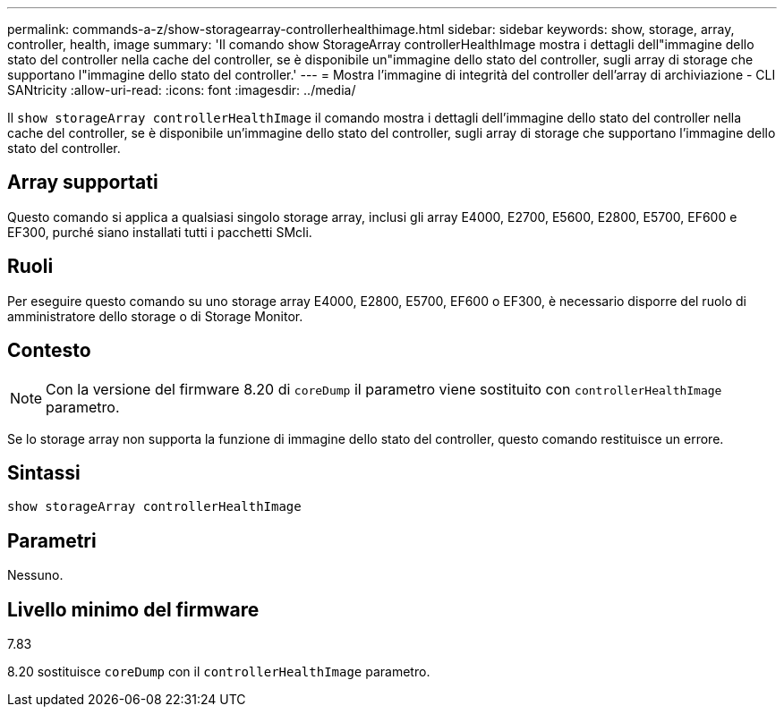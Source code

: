 ---
permalink: commands-a-z/show-storagearray-controllerhealthimage.html 
sidebar: sidebar 
keywords: show, storage, array, controller, health, image 
summary: 'Il comando show StorageArray controllerHealthImage mostra i dettagli dell"immagine dello stato del controller nella cache del controller, se è disponibile un"immagine dello stato del controller, sugli array di storage che supportano l"immagine dello stato del controller.' 
---
= Mostra l'immagine di integrità del controller dell'array di archiviazione - CLI SANtricity
:allow-uri-read: 
:icons: font
:imagesdir: ../media/


[role="lead"]
Il `show storageArray controllerHealthImage` il comando mostra i dettagli dell'immagine dello stato del controller nella cache del controller, se è disponibile un'immagine dello stato del controller, sugli array di storage che supportano l'immagine dello stato del controller.



== Array supportati

Questo comando si applica a qualsiasi singolo storage array, inclusi gli array E4000, E2700, E5600, E2800, E5700, EF600 e EF300, purché siano installati tutti i pacchetti SMcli.



== Ruoli

Per eseguire questo comando su uno storage array E4000, E2800, E5700, EF600 o EF300, è necessario disporre del ruolo di amministratore dello storage o di Storage Monitor.



== Contesto

[NOTE]
====
Con la versione del firmware 8.20 di `coreDump` il parametro viene sostituito con `controllerHealthImage` parametro.

====
Se lo storage array non supporta la funzione di immagine dello stato del controller, questo comando restituisce un errore.



== Sintassi

[source, cli]
----
show storageArray controllerHealthImage
----


== Parametri

Nessuno.



== Livello minimo del firmware

7.83

8.20 sostituisce `coreDump` con il `controllerHealthImage` parametro.
